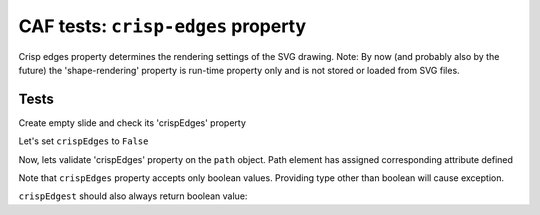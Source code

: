 .. -*- rest -*-
.. vim:syntax=rest

========================================================
CAF tests: ``crisp-edges`` property
========================================================

Crisp edges property determines the rendering settings of the SVG drawing.
Note: By now (and probably also by the future) the 'shape-rendering' property
is run-time property only and is not stored or loaded from SVG files.

Tests
=========================================================

.. doctest:: 

    >>> import bar

Create empty slide and check its 'crispEdges' property

.. doctest:: 
    
    >>> testSlide = bar.barCafSlide()
    >>> print testSlide.crispEdges
    True

Let's set ``crispEdges`` to ``False``

.. doctest::
    
    >>> testSlide.crispEdges = False

Now, lets validate 'crispEdges' property on the ``path`` object.
Path element has assigned corresponding attribute defined

.. doctest::
    
    >>> testPath = bar.barPath("structure_test_test", "M 100 100 L 100 200 L 200 200 Z", "#ff0000")
    >>> testPath.crispEdges = True
    >>> print testPath
    <path bar:growlevel="0" d="M 100 100 L 100 200 L 200 200 Z" fill="#ff0000" id="structure_test_test" positive="True" shape-rendering="crisp-edges" stroke="none"/>
    
    >>> testPath.crispEdges = False
    >>> print testPath
    <path bar:growlevel="0" d="M 100 100 L 100 200 L 200 200 Z" fill="#ff0000" id="structure_test_test" positive="True" shape-rendering="geometric-precision" stroke="none"/>

Note that ``crispEdges`` property accepts only boolean values. Providing type
other than boolean will cause exception.

.. doctest::
    
    >>> testPath.crispEdges = 'string is invalid'
    Traceback (most recent call last):
    AssertionError: Boolean value expected
    
    >>> testSlide.crispEdges = 'string is invalid'
    Traceback (most recent call last):
    AssertionError: Boolean value expected

``crispEdgest`` should also always return boolean value:

.. doctest::

    >>> type(testPath.crispEdges) == type(True)
    True
    
    >>> type(testSlide.crispEdges) == type(True)
    True
